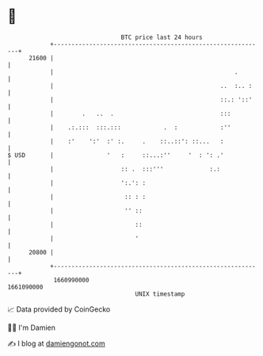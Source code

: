 * 👋

#+begin_example
                                   BTC price last 24 hours                    
               +------------------------------------------------------------+ 
         21600 |                                                            | 
               |                                                   .        | 
               |                                               ..  :.. :    | 
               |                                               ::.: '::'    | 
               |        .   ..  .                              :::          | 
               |    .:.:::  :::.:::            .  :            :''          | 
               |    :'    ':'  :' :.     .    ::..::': ::...   :            | 
   $ USD       |               '   :     ::...:''     '  : ': .'            | 
               |                   :: .  :::'''             :.:             | 
               |                   ':.': :                                  | 
               |                    :: : :                                  | 
               |                    '' ::                                   | 
               |                       ::                                   | 
               |                       '                                    | 
         20800 |                                                            | 
               +------------------------------------------------------------+ 
                1660990000                                        1661090000  
                                       UNIX timestamp                         
#+end_example
📈 Data provided by CoinGecko

🧑‍💻 I'm Damien

✍️ I blog at [[https://www.damiengonot.com][damiengonot.com]]
